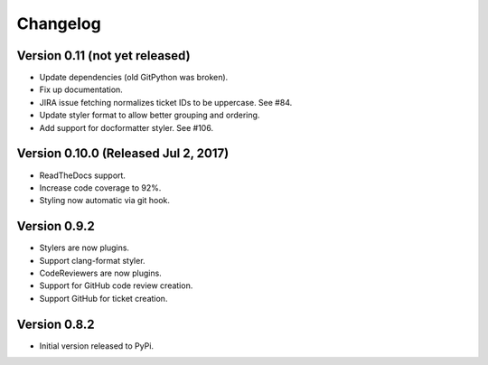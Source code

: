 Changelog
=========

Version 0.11 (not yet released)
-------------------------------------------

- Update dependencies (old GitPython was broken).
- Fix up documentation.
- JIRA issue fetching normalizes ticket IDs to be uppercase. See #84.
- Update styler format to allow better grouping and ordering.
- Add support for docformatter styler. See #106.

Version 0.10.0 (Released Jul 2, 2017)
-------------------------------------

- ReadTheDocs support.
- Increase code coverage to 92%.
- Styling now automatic via git hook.

Version 0.9.2
-------------

- Stylers are now plugins.
- Support clang-format styler.
- CodeReviewers are now plugins.
- Support for GitHub code review creation.
- Support GitHub for ticket creation.

Version 0.8.2
-------------

- Initial version released to PyPi.
